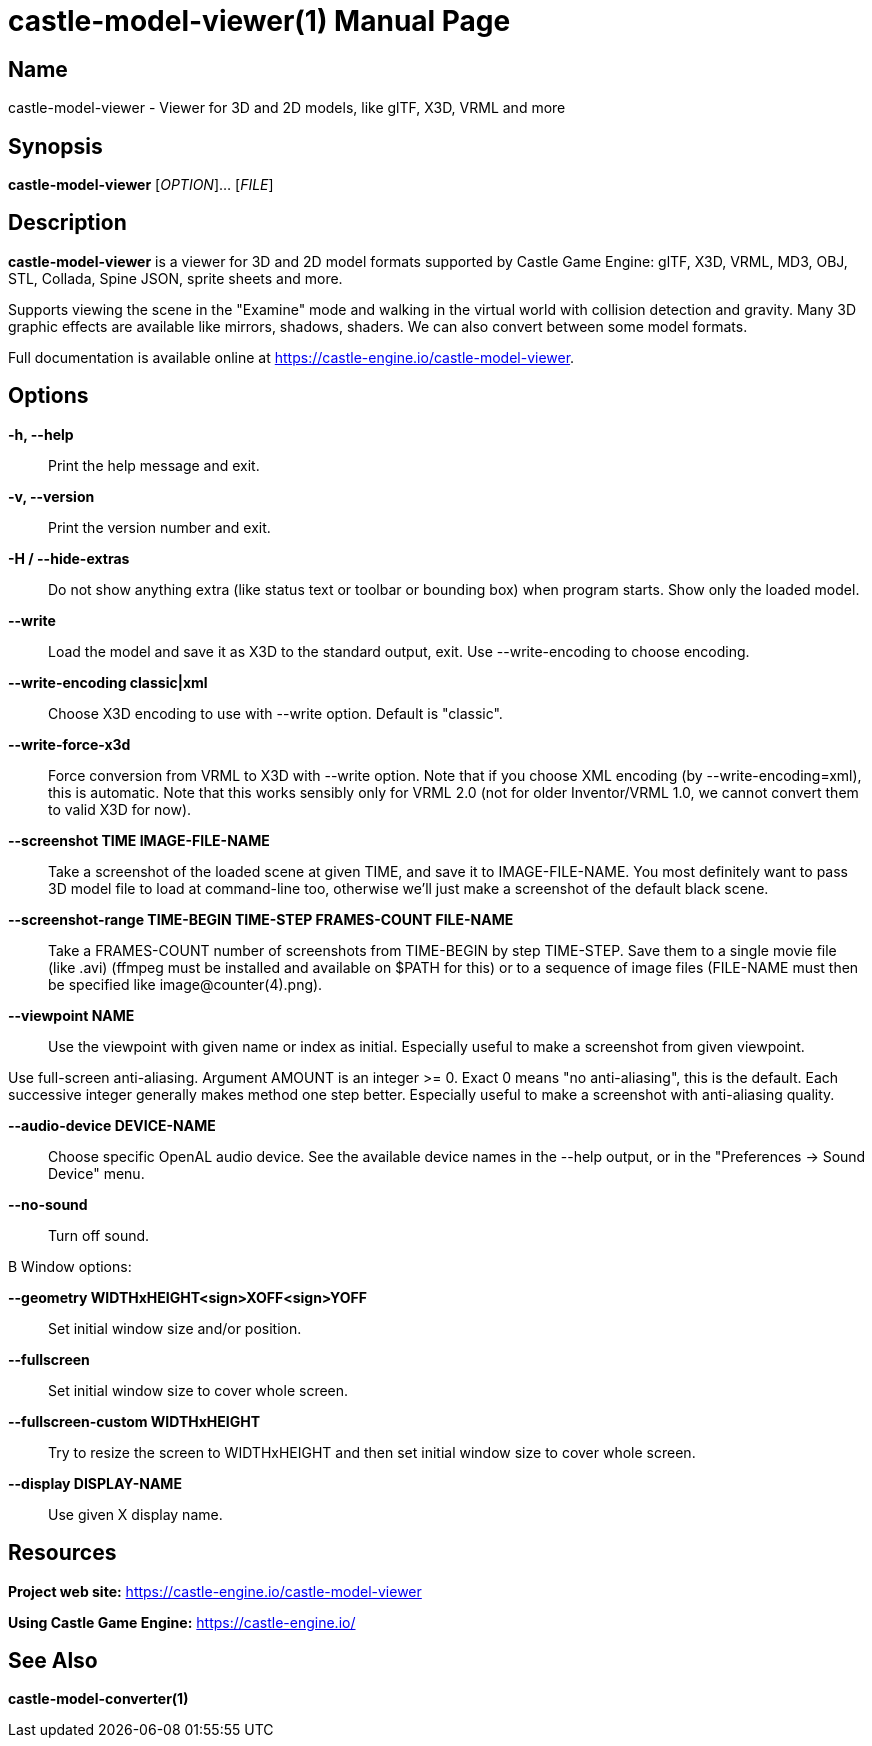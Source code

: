 = castle-model-viewer(1)
Michalis Kamburelis
:doctype: manpage
:manmanual: castle-model-viewer
:mansource: castle-model-viewer
:man-linkstyle: pass:[blue R < >]

== Name

castle-model-viewer - Viewer for 3D and 2D models, like glTF, X3D, VRML and more

== Synopsis

*castle-model-viewer* [_OPTION_]... [_FILE_]

== Description

*castle-model-viewer* is a viewer for 3D and 2D model formats supported by Castle Game Engine: glTF, X3D, VRML, MD3, OBJ, STL, Collada, Spine JSON, sprite sheets and more.

Supports viewing the scene in the "Examine" mode and walking in the virtual world with collision detection and gravity. Many 3D graphic effects are available like mirrors, shadows, shaders. We can also convert between some model formats.

Full documentation is available online at https://castle-engine.io/castle-model-viewer[].

== Options

*-h, --help*::
Print the help message and exit.

*-v, --version*::
Print the version number and exit.

*-H / --hide-extras*::
Do not show anything extra (like status text or toolbar or bounding box) when program starts. Show only the loaded model.

*--write*::
Load the model and save it as X3D to the standard output, exit. Use --write-encoding to choose encoding.

*--write-encoding classic|xml*::
Choose X3D encoding to use with --write option. Default is "classic".

*--write-force-x3d*::
Force conversion from VRML to X3D with --write option. Note that if you choose XML encoding  (by --write-encoding=xml), this is automatic. Note that this works sensibly only for VRML 2.0 (not for older Inventor/VRML 1.0, we cannot convert them to valid X3D for now).

*--screenshot TIME IMAGE-FILE-NAME*::
Take a screenshot of the loaded scene at given TIME, and save it to IMAGE-FILE-NAME. You most definitely want to pass 3D model file to load at command-line too, otherwise  we'll just make a screenshot of the default black scene.

*--screenshot-range TIME-BEGIN TIME-STEP FRAMES-COUNT FILE-NAME*::
Take a FRAMES-COUNT number of screenshots from TIME-BEGIN by step TIME-STEP. Save them to a single movie file (like .avi) (ffmpeg must be installed and available on $PATH for this) or to a sequence of image files (FILE-NAME must then be specified like image@counter(4).png).

*--viewpoint NAME*::
Use the viewpoint with given name or index as initial. Especially useful to make a screenshot from given viewpoint.

Use full-screen anti-aliasing. Argument AMOUNT is an integer >= 0. Exact 0 means "no anti-aliasing", this is the default. Each successive integer generally makes method one step better. Especially useful to make a screenshot with anti-aliasing quality.

*--audio-device DEVICE-NAME*::
Choose specific OpenAL audio device. See the available device names in the --help output, or in the "Preferences -> Sound Device" menu.

*--no-sound*::
Turn off sound.

.B Window options:

*--geometry WIDTHxHEIGHT<sign>XOFF<sign>YOFF*::
Set initial window size and/or position.

*--fullscreen*::
Set initial window size to cover whole screen.

*--fullscreen-custom WIDTHxHEIGHT*::
Try to resize the screen to WIDTHxHEIGHT and then set initial window size to cover whole screen.

*--display DISPLAY-NAME*::
Use given X display name.

== Resources

*Project web site:* https://castle-engine.io/castle-model-viewer

*Using Castle Game Engine:* https://castle-engine.io/

== See Also

*castle-model-converter(1)*
